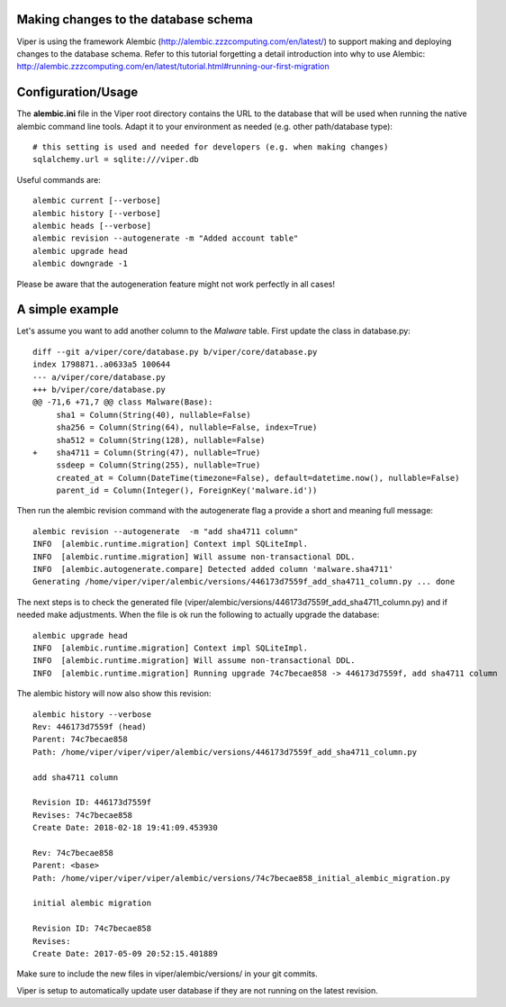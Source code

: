 Making changes to the database schema
=====================================

Viper is using the framework Alembic (http://alembic.zzzcomputing.com/en/latest/) to support making
and deploying changes to the database schema. Refer to this tutorial forgetting a detail introduction
into why to use Alembic: http://alembic.zzzcomputing.com/en/latest/tutorial.html#running-our-first-migration

Configuration/Usage
===================

The **alembic.ini** file in the Viper root directory contains the URL to the database that will be used
when running the native alembic command line tools. Adapt it to your environment as needed (e.g. other
path/database type)::

    # this setting is used and needed for developers (e.g. when making changes)
    sqlalchemy.url = sqlite:///viper.db


Useful commands are::

    alembic current [--verbose]
    alembic history [--verbose]
    alembic heads [--verbose]
    alembic revision --autogenerate -m "Added account table"
    alembic upgrade head
    alembic downgrade -1

Please be aware that the autogeneration feature might not work perfectly in all cases!


A simple example
================

Let's assume you want to add another column to the *Malware* table. First update the class in database.py::

    diff --git a/viper/core/database.py b/viper/core/database.py
    index 1798871..a0633a5 100644
    --- a/viper/core/database.py
    +++ b/viper/core/database.py
    @@ -71,6 +71,7 @@ class Malware(Base):
         sha1 = Column(String(40), nullable=False)
         sha256 = Column(String(64), nullable=False, index=True)
         sha512 = Column(String(128), nullable=False)
    +    sha4711 = Column(String(47), nullable=True)
         ssdeep = Column(String(255), nullable=True)
         created_at = Column(DateTime(timezone=False), default=datetime.now(), nullable=False)
         parent_id = Column(Integer(), ForeignKey('malware.id'))


Then run the alembic revision command with the autogenerate flag a provide a short and meaning full message::

    alembic revision --autogenerate  -m "add sha4711 column"
    INFO  [alembic.runtime.migration] Context impl SQLiteImpl.
    INFO  [alembic.runtime.migration] Will assume non-transactional DDL.
    INFO  [alembic.autogenerate.compare] Detected added column 'malware.sha4711'
    Generating /home/viper/viper/alembic/versions/446173d7559f_add_sha4711_column.py ... done


The next steps is to check the generated file (viper/alembic/versions/446173d7559f_add_sha4711_column.py) and
if needed make adjustments. When the file is ok run the following to actually upgrade the database::

    alembic upgrade head
    INFO  [alembic.runtime.migration] Context impl SQLiteImpl.
    INFO  [alembic.runtime.migration] Will assume non-transactional DDL.
    INFO  [alembic.runtime.migration] Running upgrade 74c7becae858 -> 446173d7559f, add sha4711 column


The alembic history will now also show this revision::

    alembic history --verbose
    Rev: 446173d7559f (head)
    Parent: 74c7becae858
    Path: /home/viper/viper/viper/alembic/versions/446173d7559f_add_sha4711_column.py

    add sha4711 column

    Revision ID: 446173d7559f
    Revises: 74c7becae858
    Create Date: 2018-02-18 19:41:09.453930

    Rev: 74c7becae858
    Parent: <base>
    Path: /home/viper/viper/viper/alembic/versions/74c7becae858_initial_alembic_migration.py

    initial alembic migration

    Revision ID: 74c7becae858
    Revises:
    Create Date: 2017-05-09 20:52:15.401889


Make sure to include the new files in viper/alembic/versions/ in your git commits.


Viper is setup to automatically update user database if they are not running on the latest revision.
